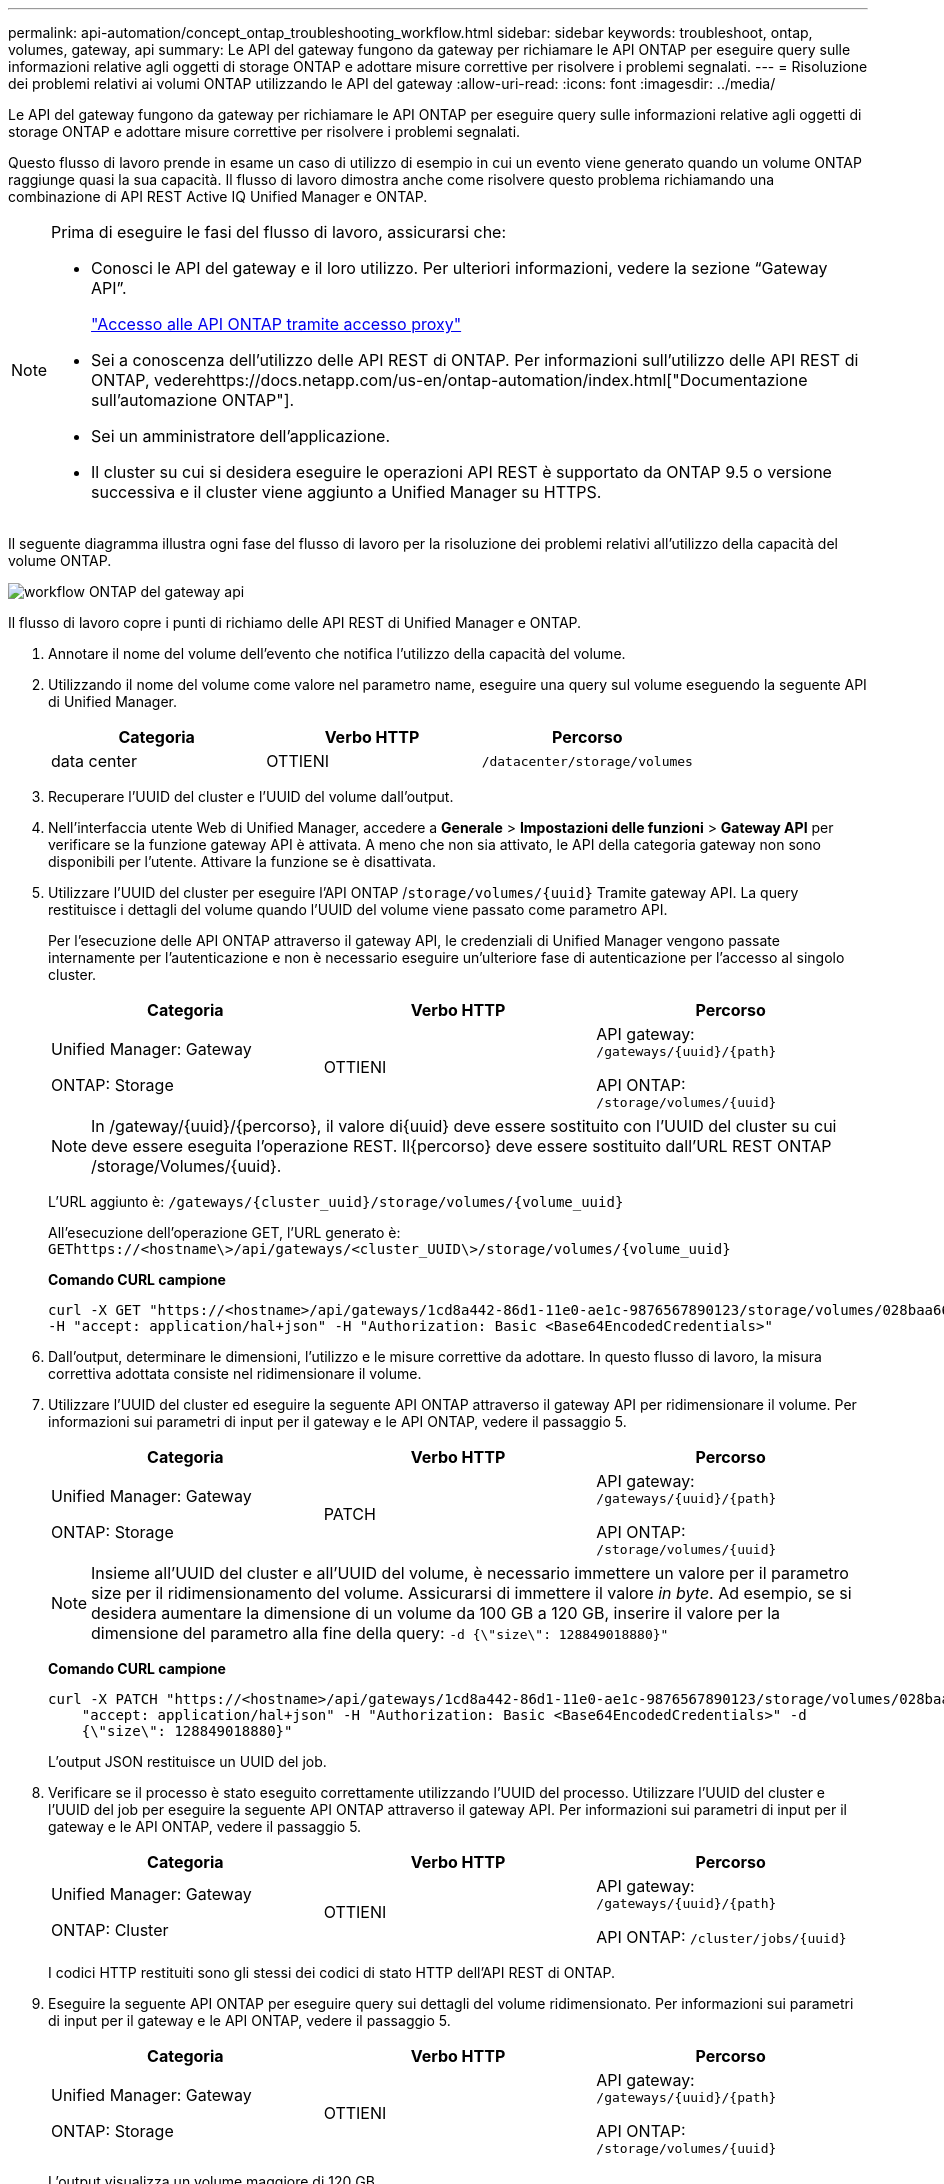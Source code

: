 ---
permalink: api-automation/concept_ontap_troubleshooting_workflow.html 
sidebar: sidebar 
keywords: troubleshoot, ontap, volumes, gateway, api 
summary: Le API del gateway fungono da gateway per richiamare le API ONTAP per eseguire query sulle informazioni relative agli oggetti di storage ONTAP e adottare misure correttive per risolvere i problemi segnalati. 
---
= Risoluzione dei problemi relativi ai volumi ONTAP utilizzando le API del gateway
:allow-uri-read: 
:icons: font
:imagesdir: ../media/


[role="lead"]
Le API del gateway fungono da gateway per richiamare le API ONTAP per eseguire query sulle informazioni relative agli oggetti di storage ONTAP e adottare misure correttive per risolvere i problemi segnalati.

Questo flusso di lavoro prende in esame un caso di utilizzo di esempio in cui un evento viene generato quando un volume ONTAP raggiunge quasi la sua capacità. Il flusso di lavoro dimostra anche come risolvere questo problema richiamando una combinazione di API REST Active IQ Unified Manager e ONTAP.

[NOTE]
====
Prima di eseguire le fasi del flusso di lavoro, assicurarsi che:

* Conosci le API del gateway e il loro utilizzo. Per ulteriori informazioni, vedere la sezione "`Gateway API`".
+
link:concept_gateway_apis.html["Accesso alle API ONTAP tramite accesso proxy"]

* Sei a conoscenza dell'utilizzo delle API REST di ONTAP. Per informazioni sull'utilizzo delle API REST di ONTAP, vederehttps://docs.netapp.com/us-en/ontap-automation/index.html["Documentazione sull'automazione ONTAP"].
* Sei un amministratore dell'applicazione.
* Il cluster su cui si desidera eseguire le operazioni API REST è supportato da ONTAP 9.5 o versione successiva e il cluster viene aggiunto a Unified Manager su HTTPS.


====
Il seguente diagramma illustra ogni fase del flusso di lavoro per la risoluzione dei problemi relativi all'utilizzo della capacità del volume ONTAP.

image::../media/api_gateway_ontap_workflow.gif[workflow ONTAP del gateway api]

Il flusso di lavoro copre i punti di richiamo delle API REST di Unified Manager e ONTAP.

. Annotare il nome del volume dell'evento che notifica l'utilizzo della capacità del volume.
. Utilizzando il nome del volume come valore nel parametro name, eseguire una query sul volume eseguendo la seguente API di Unified Manager.
+
[cols="3*"]
|===
| Categoria | Verbo HTTP | Percorso 


 a| 
data center
 a| 
OTTIENI
 a| 
`/datacenter/storage/volumes`

|===
. Recuperare l'UUID del cluster e l'UUID del volume dall'output.
. Nell'interfaccia utente Web di Unified Manager, accedere a *Generale* > *Impostazioni delle funzioni* > *Gateway API* per verificare se la funzione gateway API è attivata. A meno che non sia attivato, le API della categoria gateway non sono disponibili per l'utente. Attivare la funzione se è disattivata.
. Utilizzare l'UUID del cluster per eseguire l'API ONTAP /`storage/volumes/{uuid}` Tramite gateway API. La query restituisce i dettagli del volume quando l'UUID del volume viene passato come parametro API.
+
Per l'esecuzione delle API ONTAP attraverso il gateway API, le credenziali di Unified Manager vengono passate internamente per l'autenticazione e non è necessario eseguire un'ulteriore fase di autenticazione per l'accesso al singolo cluster.

+
[cols="3*"]
|===
| Categoria | Verbo HTTP | Percorso 


 a| 
Unified Manager: Gateway

ONTAP: Storage
 a| 
OTTIENI
 a| 
API gateway: `/gateways/\{uuid}/\{path}`

API ONTAP: `/storage/volumes/\{uuid}`

|===
+
[NOTE]
====
In /gateway/{uuid}/{percorso}, il valore di{uuid} deve essere sostituito con l'UUID del cluster su cui deve essere eseguita l'operazione REST. Il{percorso} deve essere sostituito dall'URL REST ONTAP /storage/Volumes/{uuid}.

====
+
L'URL aggiunto è: `/gateways/\{cluster_uuid}/storage/volumes/\{volume_uuid}`

+
All'esecuzione dell'operazione GET, l'URL generato è: `GEThttps://<hostname\>/api/gateways/<cluster_UUID\>/storage/volumes/\{volume_uuid\}`

+
*Comando CURL campione*

+
[listing]
----
curl -X GET "https://<hostname>/api/gateways/1cd8a442-86d1-11e0-ae1c-9876567890123/storage/volumes/028baa66-41bd-11e9-81d5-00a0986138f7"
-H "accept: application/hal+json" -H "Authorization: Basic <Base64EncodedCredentials>"
----
. Dall'output, determinare le dimensioni, l'utilizzo e le misure correttive da adottare. In questo flusso di lavoro, la misura correttiva adottata consiste nel ridimensionare il volume.
. Utilizzare l'UUID del cluster ed eseguire la seguente API ONTAP attraverso il gateway API per ridimensionare il volume. Per informazioni sui parametri di input per il gateway e le API ONTAP, vedere il passaggio 5.
+
[cols="3*"]
|===
| Categoria | Verbo HTTP | Percorso 


 a| 
Unified Manager: Gateway

ONTAP: Storage
 a| 
PATCH
 a| 
API gateway: `/gateways/\{uuid}/\{path}`

API ONTAP: `/storage/volumes/\{uuid}`

|===
+
[NOTE]
====
Insieme all'UUID del cluster e all'UUID del volume, è necessario immettere un valore per il parametro size per il ridimensionamento del volume. Assicurarsi di immettere il valore _in byte_. Ad esempio, se si desidera aumentare la dimensione di un volume da 100 GB a 120 GB, inserire il valore per la dimensione del parametro alla fine della query: `-d {\"size\": 128849018880}"`

====
+
*Comando CURL campione*

+
[listing]
----
curl -X PATCH "https://<hostname>/api/gateways/1cd8a442-86d1-11e0-ae1c-9876567890123/storage/volumes/028baa66-41bd-11e9-81d5-00a0986138f7" -H
    "accept: application/hal+json" -H "Authorization: Basic <Base64EncodedCredentials>" -d
    {\"size\": 128849018880}"
----
+
L'output JSON restituisce un UUID del job.

. Verificare se il processo è stato eseguito correttamente utilizzando l'UUID del processo. Utilizzare l'UUID del cluster e l'UUID del job per eseguire la seguente API ONTAP attraverso il gateway API. Per informazioni sui parametri di input per il gateway e le API ONTAP, vedere il passaggio 5.
+
[cols="3*"]
|===
| Categoria | Verbo HTTP | Percorso 


 a| 
Unified Manager: Gateway

ONTAP: Cluster
 a| 
OTTIENI
 a| 
API gateway: `/gateways/\{uuid}/\{path}`

API ONTAP: `/cluster/jobs/\{uuid}`

|===
+
I codici HTTP restituiti sono gli stessi dei codici di stato HTTP dell'API REST di ONTAP.

. Eseguire la seguente API ONTAP per eseguire query sui dettagli del volume ridimensionato. Per informazioni sui parametri di input per il gateway e le API ONTAP, vedere il passaggio 5.
+
[cols="3*"]
|===
| Categoria | Verbo HTTP | Percorso 


 a| 
Unified Manager: Gateway

ONTAP: Storage
 a| 
OTTIENI
 a| 
API gateway: `/gateways/\{uuid}/\{path}`

API ONTAP: `/storage/volumes/\{uuid}`

|===
+
L'output visualizza un volume maggiore di 120 GB.


